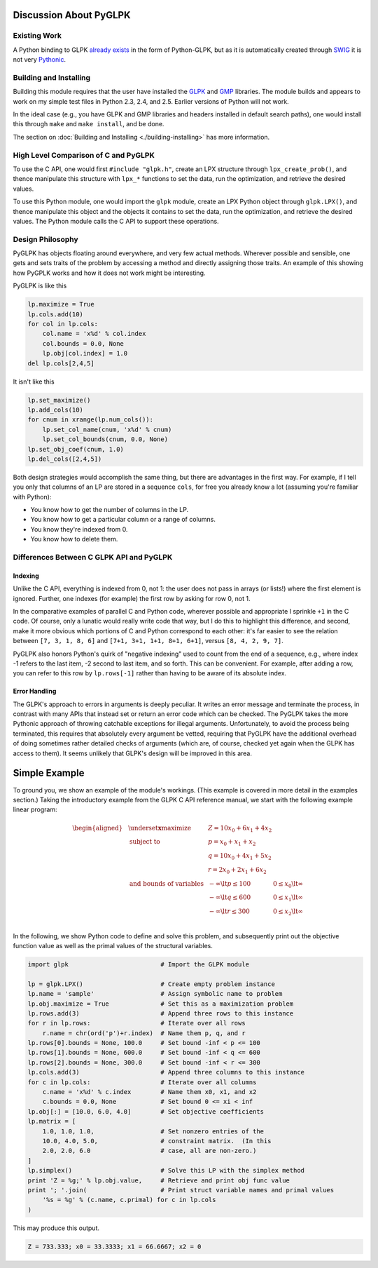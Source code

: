 =======================
Discussion About PyGLPK
=======================

-------------
Existing Work
-------------

A Python binding to GLPK `already exists <http://www.ncc.up.pt/~jpp/code/python-glpk/>`_ in the form of Python-GLPK, but as it is automatically created through `SWIG <http://www.swig.org/>`_ it is not very `Pythonic <http://faassen.n--tree.net/blog/view/weblog/2005/08/06/0>`_.

-----------------------
Building and Installing
-----------------------

Building this module requires that the user have installed the `GLPK <http://www.gnu.org/software/glpk/>`_ and `GMP <http://gmplib.org/>`_ libraries. The module builds and appears to work on my simple test files in Python 2.3, 2.4, and 2.5. Earlier versions of Python will not work.

In the ideal case (e.g., you have GLPK and GMP libraries and headers installed in default search paths), one would install this through ``make`` and ``make install``, and be done.

The section on :doc:`Building and Installing <./building-installing>` has more information.

-------------------------------------
High Level Comparison of C and PyGLPK
-------------------------------------

To use the C API, one would first ``#include "glpk.h"``, create an LPX structure through ``lpx_create_prob()``, and thence manipulate this structure with ``lpx_*`` functions to set the data, run the optimization, and retrieve the desired values.

To use this Python module, one would import the ``glpk`` module, create an LPX Python object through ``glpk.LPX()``, and thence manipulate this object and the objects it contains to set the data, run the optimization, and retrieve the desired values. The Python module calls the C API to support these operations.

-----------------
Design Philosophy
-----------------

PyGLPK has objects floating around everywhere, and very few actual methods. Wherever possible and sensible, one gets and sets traits of the problem by accessing a method and directly assigning those traits. An example of this showing how PyGPLK works and how it does not work might be interesting.

PyGLPK is like this

.. code:: python

    lp.maximize = True
    lp.cols.add(10)
    for col in lp.cols:
        col.name = 'x%d' % col.index
        col.bounds = 0.0, None
        lp.obj[col.index] = 1.0
    del lp.cols[2,4,5]

It isn't like this

.. code:: python

    lp.set_maximize()
    lp.add_cols(10)
    for cnum in xrange(lp.num_cols()):
        lp.set_col_name(cnum, 'x%d' % cnum)
        lp.set_col_bounds(cnum, 0.0, None)
    lp.set_obj_coef(cnum, 1.0)
    lp.del_cols([2,4,5])

Both design strategies would accomplish the same thing, but there are advantages in the first way. For example, if I tell you only that columns of an LP are stored in a sequence ``cols``, for free you already know a lot (assuming you're familiar with Python):


* You know how to get the number of columns in the LP.
* You know how to get a particular column or a range of columns.
* You know they're indexed from 0.
* You know how to delete them.

-----------------------------------------
Differences Between C GLPK API and PyGLPK
-----------------------------------------

^^^^^^^^
Indexing
^^^^^^^^

Unlike the C API, everything is indexed from 0, not 1: the user does not pass in arrays (or lists!) where the first element is ignored. Further, one indexes (for example) the first row by asking for row 0, not 1.

In the comparative examples of parallel C and Python code, wherever possible and appropriate I sprinkle ``+1`` in the C code. Of course, only a lunatic would really write code that way, but I do this to highlight this difference, and second, make it more obvious which portions of C and Python correspond to each other: it's far easier to see the relation between ``[7, 3, 1, 8, 6]`` and ``[7+1, 3+1, 1+1, 8+1, 6+1]``, versus ``[8, 4, 2, 9, 7]``.

PyGLPK also honors Python's quirk of "negative indexing" used to count from the end of a sequence, e.g., where index -1 refers to the last item, -2 second to last item, and so forth. This can be convenient. For example, after adding a row, you can refer to this row by ``lp.rows[-1]`` rather than having to be aware of its absolute index.

^^^^^^^^^^^^^^
Error Handling
^^^^^^^^^^^^^^

The GLPK's approach to errors in arguments is deeply peculiar. It writes an error message and terminate the process, in contrast with many APIs that instead set or return an error code which can be checked. The PyGLPK takes the more Pythonic approach of throwing catchable exceptions for illegal arguments. Unfortunately, to avoid the process being terminated, this requires that absolutely every argument be vetted, requiring that PyGLPK have the additional overhead of doing sometimes rather detailed checks of arguments (which are, of course, checked yet again when the GLPK has access to them). It seems unlikely that GLPK's design will be improved in this area.

==============
Simple Example
==============

To ground you, we show an example of the module's workings. (This example is covered in more detail in the examples section.)  Taking the introductory example from the GLPK C API reference manual, we start with the following example linear program:

.. math::

    \begin{aligned}
    & \underset{\mathbf{x}}{\text{maximize}} & & Z = 10 x_0 + 6 x_1 + 4 x_2 & \\
    & \text{subject to} & & p = x_0 + x_1 + x_2 & \\
    & & & q = 10 x_0 + 4 x_1 + 5 x_2 & \\
    & & & r = 2 x_0 + 2 x_1 + 6 x_2 & \\
    & \text{and bounds of variables} & & - \infty \lt p \leq 100 & 0 \leq x_0 \lt \infty \\
    & & & - \infty \lt q \leq 600 & 0 \leq x_1 \lt \infty \\
    & & & - \infty \lt r \leq 300 & 0 \leq x_2 \lt \infty \\
    \end{aligned}

In the following, we show Python code to define and solve this problem, and subsequently print out the objective function value as well as the primal values of the structural variables.

.. code:: python

    import glpk                         # Import the GLPK module

    lp = glpk.LPX()                     # Create empty problem instance
    lp.name = 'sample'                  # Assign symbolic name to problem
    lp.obj.maximize = True              # Set this as a maximization problem
    lp.rows.add(3)                      # Append three rows to this instance
    for r in lp.rows:                   # Iterate over all rows
        r.name = chr(ord('p')+r.index)  # Name them p, q, and r
    lp.rows[0].bounds = None, 100.0     # Set bound -inf < p <= 100
    lp.rows[1].bounds = None, 600.0     # Set bound -inf < q <= 600
    lp.rows[2].bounds = None, 300.0     # Set bound -inf < r <= 300
    lp.cols.add(3)                      # Append three columns to this instance
    for c in lp.cols:                   # Iterate over all columns
        c.name = 'x%d' % c.index        # Name them x0, x1, and x2
        c.bounds = 0.0, None            # Set bound 0 <= xi < inf
    lp.obj[:] = [10.0, 6.0, 4.0]        # Set objective coefficients
    lp.matrix = [
        1.0, 1.0, 1.0,                  # Set nonzero entries of the
        10.0, 4.0, 5.0,                 # constraint matrix.  (In this
        2.0, 2.0, 6.0                   # case, all are non-zero.)
    ]
    lp.simplex()                        # Solve this LP with the simplex method
    print 'Z = %g;' % lp.obj.value,     # Retrieve and print obj func value
    print '; '.join(                    # Print struct variable names and primal values
        '%s = %g' % (c.name, c.primal) for c in lp.cols
    )


This may produce this output.

.. code::
    
    Z = 733.333; x0 = 33.3333; x1 = 66.6667; x2 = 0
